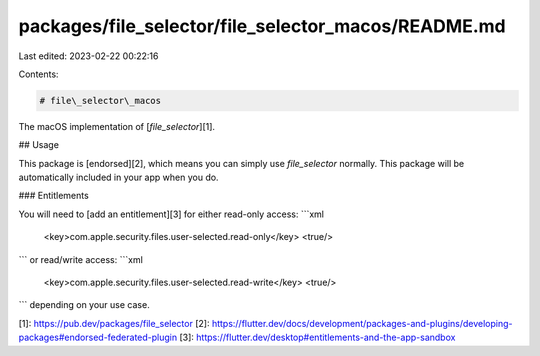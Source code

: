 packages/file_selector/file_selector_macos/README.md
====================================================

Last edited: 2023-02-22 00:22:16

Contents:

.. code-block:: md

    # file\_selector\_macos

The macOS implementation of [`file_selector`][1].

## Usage

This package is [endorsed][2], which means you can simply use `file_selector`
normally. This package will be automatically included in your app when you do.

### Entitlements

You will need to [add an entitlement][3] for either read-only access:
```xml
	<key>com.apple.security.files.user-selected.read-only</key>
	<true/>
```
or read/write access:
```xml
	<key>com.apple.security.files.user-selected.read-write</key>
	<true/>
```
depending on your use case.

[1]: https://pub.dev/packages/file_selector
[2]: https://flutter.dev/docs/development/packages-and-plugins/developing-packages#endorsed-federated-plugin
[3]: https://flutter.dev/desktop#entitlements-and-the-app-sandbox


